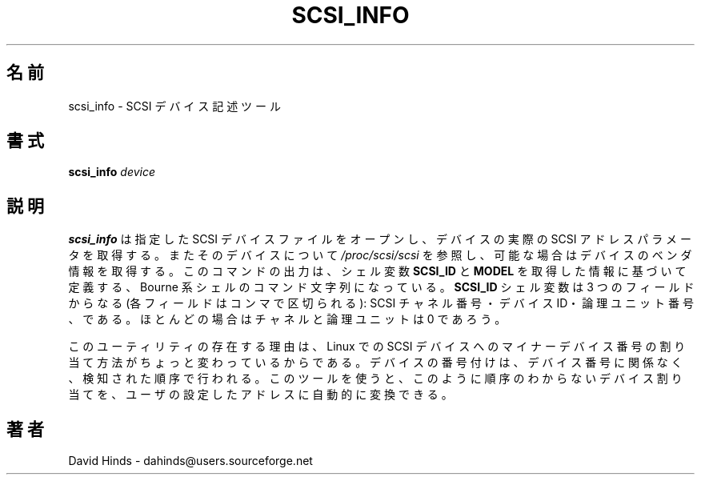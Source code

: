 .\" Copyright (C) 1998 David A. Hinds -- dahinds@users.sourceforge.net
.\" scsi_info.8 1.7 2000/06/12 21:24:49
.\"
.\" Japanese Version Copyright (c) 2000 NAKANO Takeo all rights reserved.
.\" Translated Sun May 14 2000 by NAKANO Takeo <nakano@apm.seikei.ac.jp>
.\" Updated Tue Oct 24 20:08:41 JST 2000
.\"    by Yuichi SATO <sato@complex.eng.hokudai.ac.jp>
.\"
.TH SCSI_INFO 8 "2000/06/12 21:24:49" "pcmcia-cs"
.\"O .SH NAME
.\"O scsi_info \- SCSI device description tool
.SH 名前
scsi_info \- SCSI デバイス記述ツール
.\"O .SH SYNOPSIS
.SH 書式
.B scsi_info
.I device
.\"O .SH DESCRIPTION
.SH 説明
.\"O .B Scsi_info
.\"O opens the specified SCSI device file, and retrieves its
.\"O actual SCSI address parameters.  It also looks up the device in
.\"O .I /proc/scsi/scsi
.\"O and retrieves the device's vendor information, if available.  Its
.\"O output is a pair of Bourne-style shell commands to define the
.\"O .B SCSI_ID
.\"O and
.\"O .B MODEL
.\"O variables based on this information.  The
.\"O .B SCSI_ID
.\"O variable has three comma-separated fields: the SCSI channel number,
.\"O the device ID, and the logical unit number.  In most cases, the
.\"O channel and logical unit will be 0.
.B scsi_info
は指定した SCSI デバイスファイルをオープンし、
デバイスの実際の SCSI アドレスパラメータを取得する。
またそのデバイスについて
.I /proc/scsi/scsi
を参照し、可能な場合はデバイスのベンダ情報を取得する。
このコマンドの出力は、シェル変数
.BR SCSI_ID " と " MODEL
を取得した情報に基づいて定義する、
Bourne 系シェルのコマンド文字列になっている。
.B SCSI_ID
シェル変数は 3 つのフィールドからなる (各フィールドはコンマで区切られる):
SCSI チャネル番号・デバイス ID・論理ユニット番号、である。
ほとんどの場合はチャネルと論理ユニットは 0 であろう。
.PP
.\"O The reason for the existence of this utility lies in the peculiar
.\"O method for assigning minor device numbers to Linux SCSI devices.
.\"O Devices are numbered based on the order in which they are detected,
.\"O irrespective of their device addresses.  This tool automatically
.\"O converts these arbitrary device assignments back to the
.\"O user-configured addresses.
このユーティリティの存在する理由は、 Linux での
SCSI デバイスへのマイナーデバイス番号の割り当て方法がちょっと
変わっているからである。デバイスの番号付けは、
デバイス番号に関係なく、検知された順序で行われる。
このツールを使うと、このように順序のわからないデバイス割り当てを、
ユーザの設定したアドレスに自動的に変換できる。
.\"O .SH AUTHOR
.SH 著者
David Hinds \- dahinds@users.sourceforge.net

